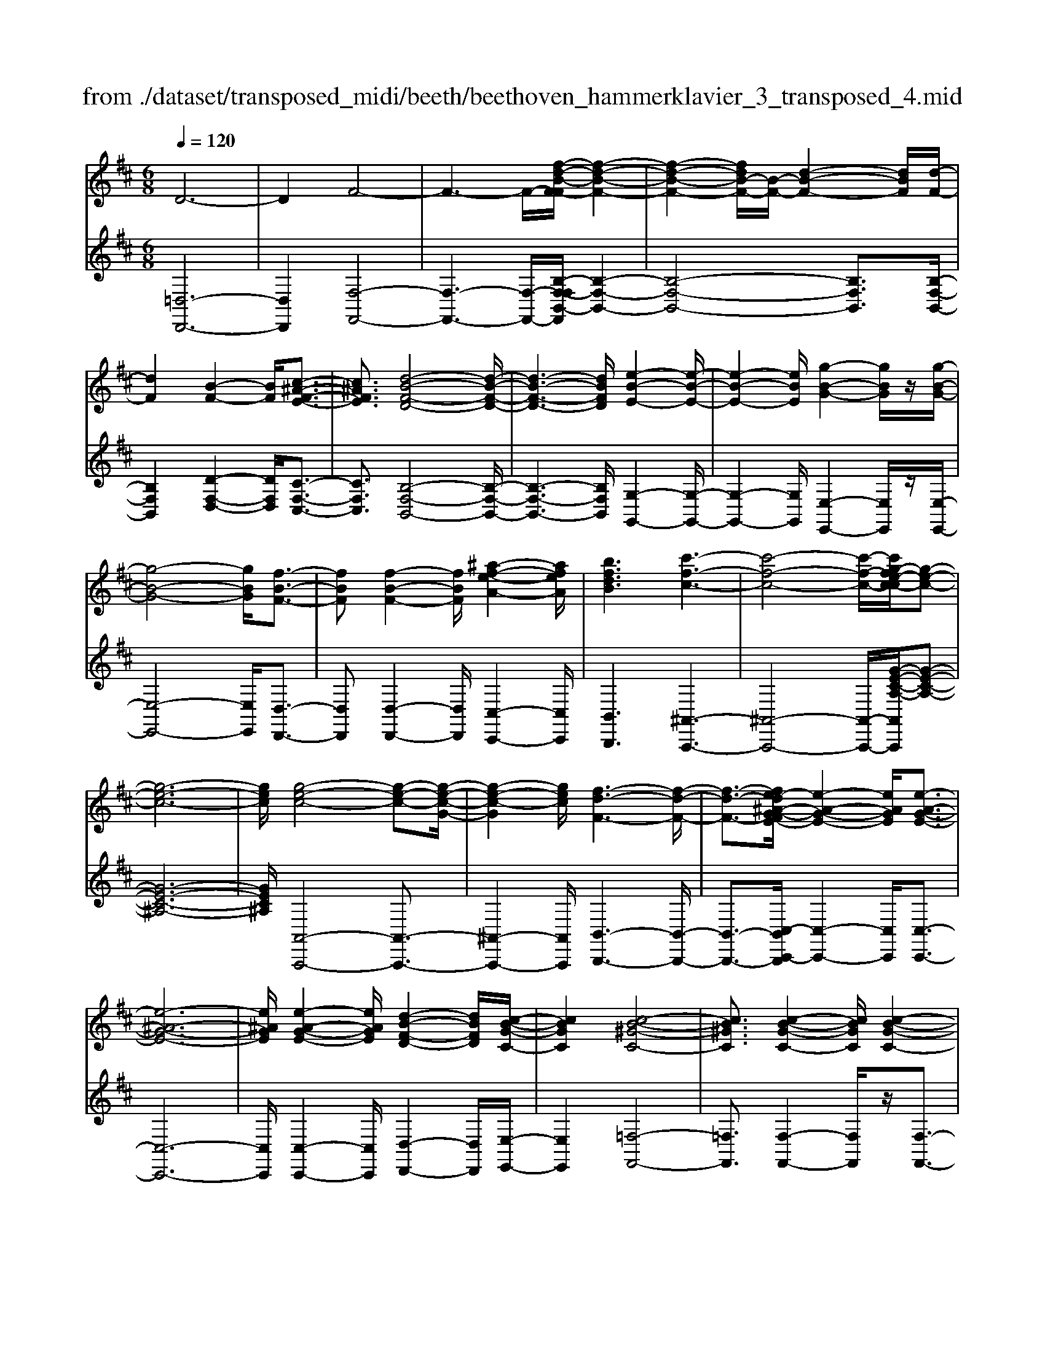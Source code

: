 X: 1
T: from ./dataset/transposed_midi/beeth/beethoven_hammerklavier_3_transposed_4.mid
M: 6/8
L: 1/8
Q:1/4=120
% Last note suggests Phrygian mode tune
K:D % 2 sharps
V:1
%%MIDI program 0
D6-| \
D2F4-| \
F3- F/2-[f-d-B-F-F]/2[f-d-B-F-]2| \
[f-d-B-F-]2[fdB-F-]/2[B-F-]/2 [d-B-F-]2[dBF]/2[d-F-]/2|
[dF]2[B-F-]2[BF]/2[c-^A-F-E-]3/2| \
[c^AFE]3/2[d-B-F-D-]4[d-B-F-D-]/2| \
[d-B-F-D-]3 [dBFD]/2[e-B-E-]2[e-B-E-]/2| \
[e-B-E-]2[eBE]/2[g-B-G-]2[gBG]/2z/2[g-B-G-]/2|
[g-B-G-]4[gBG]/2[f-B-F-]3/2| \
[fBF][f-B-F-]2 [fBF]/2[^a-f-e-A-]2[afeA]/2| \
[bfdB]3 [c'-f-c-]3| \
[c'-f-c-]4[c'-f-c-]/2[c'g-fe-c-c]/2[g-e-c-]|
[g-e-c-]6| \
[gec]/2[g-e-c-]4[g-e-c-][g-e-c-G-]/2| \
[g-e-c-G]2[gec]/2[f-d-F-]3[f-d-F-]/2| \
[f-d-F-]3/2[fe-d^A-G-FE-]/2[e-A-G-E-]2[eAGE]/2[e-A-G-E-]3/2|
[e-^A-G-E-]6| \
[e^AGE]/2[e-A-G-E-]2[eAGE]/2 [d-B-F-D-]2[dBFD]/2[c-B-G-C-]/2| \
[cBGC]2[c-B-^G-C-]4| \
[cB^GC]3/2[c-B-G-C-]2[cBGC]/2[c-B-G-C-]2|
[cB^GC]/2z/2[d-B-G-D-]2 [dBGD]/2[B-G-D-B,-]2[B-G-D-B,-]/2| \
[B^GDB,]/2[B-G-D-B,-]2[B-GD-B,-]/2 [B-=F-D-B,-]2[B-FD-B,-]/2[B-^F-D-B,-]/2| \
[B-F-D-B,-]2[BFDB,]/2[^A-F-C-A,-]2[AFCA,]/2c-| \
c3/2e3[e-^A-G-]3/2|
[e-^AG-][e-c-G-]2 [ecG]/2[d-B-F-]2[dBF]/2| \
z/2[d-B-F-]2[dBF]/2 [c-^A-G-E-]2[cAGE]/2[B-^G-D-]/2| \
[B-^G-D][BG=F]3/2[B-G-F-D-]3[B-G-F-D-]/2| \
[B-^G-=F-D-]3/2[B^A-G^F-=FDC-]/2[A^FC]2z/2A3/2-|
^Ac2- c/2[ec-A-]3/2[g-c-A-]| \
[gc-^A-]/2[g-e-c-A-]2[g-e-cA]/2 [g-e-c-A-]2[gecA]/2[f-d-B-]/2| \
[f-d-B-]2[fdB]/2[f-d-]3/2[fdB-][e-c-B^A-G-]/2[e-c-A-G-]/2| \
[ec^AG]3/2z/2[dB^G=F]3[d-B-]|
[d-B-]3/2[d-B-^G-=F-]2[dBGF]/2[c-^A-^F-]2| \
[c^AF]/2[c-A-F-]4[cAF]3/2| \
[=cAF]2c/2z/2 e'3-| \
e'2-[e'd'-]/2d'2-d'/2[=c'-c-]|
[=c'-c-]4[c'c-]/2[b-c-]3/2| \
[b-=c][ba-c-]/2[a-c-]4[ac-]/2| \
=c/2-[b-c-]2[b-c]/2 [c'-bc-]/2[c'-c-]2[c'-c-]/2| \
[=c'-c-]2[c'c]/2B2-B/2-[B-B]/2B/2-|
B3/2z/2[d-B-]2[dB]/2[f-d-B-]3/2| \
[fdB][f-c-^A-]4[f-c-A-]| \
[fc^A]/2[f-c-A-]2[fcA]/2 [f-c-A-]3| \
[f-c-^A-]2[fcA]/2[d-B-]2[dB]/2z/2[d-B-]/2|
[dB]2[B-F-]2[BF]/2[c^AF-]3/2| \
[d-B-F][e-dc-B]/2[e-c-]2[e-c-G-]2[ecG]/2| \
[dBF]3 [d-^A-G-E-]2[dA-G-E-]/2[c-A-G-E-]/2| \
[c^AGE]2[B-^G-D-]2[BGD]/2z/2[B-F-D-]|
[BF-D]3/2[A-F-=C-]2[AF-C]/2[^A-F-^C-]2| \
[^AF-C]/2F/2[AFC]4c-| \
[e-c]/2eg3/2 [g-e-c-^A-G-]2[g-ecAG]/2[g-c-A-]/2| \
[g-c^A]2g/2[f-d-]2[fd]/2[f-c-A-G-]|
[fc-^A-G-]3/2[e-c-A-G-]2[ec-A-G-]/2[cAG]/2[d-B-^G-]3/2| \
[d-B-^G-][d-dB-BG-G=F-]/2[d-B-GF]2[d-B-G-F-]2[d-B-GF]/2| \
[dB]/2[c-^A-F-]2[cAF]/2 [c-A-F-]2[cAF]/2[=c-=A-]/2| \
[=cA]2z/2G2c/2e'-|
e'4-e'/2d'3/2-| \
d'd'2- d'/2z/2[=c''-c'-]2| \
[=c''c']/2[b'-b-]2[b'b]/2 [b'-b-]2[b'b]/2z/2| \
[a'-a-]2[a'a]/2[b'-b-]2[b'b]/2[b'-b-]|
[b'b]2[=c''c']4| \
[b-B-][b-bB-B]/2[bB]2z/2[d'-d-]2| \
[d'd]/2[f'-f-]2[f'f]/2 [f'-f-]3| \
[f'-f-]2[f'f]/2[f'-f-]2[f'f]/2[f'-f-]|
[f'f]3/2[g'-g-]2[g'g]/2z/2[=c'-c-]3/2| \
[=c'c][e'-e-]2 [e'e]/2[f-F-]2[fF]/2| \
[^a-A-]2[aA]/2[bB]3[f'-f-]/2| \
[f'-f-]3 [f'f]/2[c'-c-][d'-c'd-c]/2[d'-d-]|
[d'd]3/2[d'd]4[^a-A-]/2| \
[^aA]z4z| \
z6| \
z3 z/2f2-f/2|
f2>f2b3/2-[b-f-]/2| \
[bf-]/2f/2-[b-f][bf-]3/2[d'-f]d'/2-[d'f-]| \
[f'-f]3/2[f'f-]f/2 f'-[f'-e'-^a-]2| \
[f'-e'^a]/2f'/2-[f'e'-a-]3/2[=a'-e'-^a-][=a'g'-e'^a]/2g'g'-|
[g'e-]3/2[^a-e]a/2- [ae-][e'-e]3/2[e'-e-]/2| \
[e'e-]/2e/2-[e'-e][e'-^A-]3/2[e'e-A-]/2[e-A]/2e/2-[eA-]| \
^A/2-[f-A][g-fA-]/2[gA-] [g-e-A][geeA-]3/2[f-A-]/2| \
[f-^A]/2f/2-[f-e-A-]2 [feA]/2[eA]3/2e-|
[ed-]/2d2z/2 f2-f/2b/2-| \
b3/2d'f'2b'/2-[c''-b']/2c''/2| \
d''b' (3f'f'g'f'/2 (3g'/2f'/2g'/2f'/2| \
[g'f']/2=f'/2z/2^f'/2a' f'g'g'/2-[g'a-]/2|
a/2^aag'f'/2-[f'-f']/2f'/2^d'| \
 (3e'e'^AB/2z/2  (3cd^de/2=f/2| \
z/2f/2-[g-f]/2g/2^g af/2-[=g-f]/2g/2g/2| \
 (3e'c'^a (3g=fg^f<f|
B3/2-[b-B]b/2- [b-B-]2[bB]/2f/2-| \
fg-[g-e-^A-]2[g-eA]/2g/2-[g-e-A-]| \
[gf-e-^A-]/2[f-eA][feA]3/2 ff'/2-[f'c'-]/2c'/2e'/2| \
 (3d'^abc'/2z/2 b/2>d'/2b/2f/2=a-|
[a^g-e-^A-]/2[ge-A-][=g-eA][g-ge-A-]/2 [geA]2z/2[f-e-A-]/2| \
[fe^A]f-[f-B-]2[f-B]/2f/2b-| \
b3/2b2-b/2-[b-B-]2| \
[bB]/2b2-b/2 z/2b2-b/2-|
[b-e-]2[b-e]/2[e'-b]/2 e'2e'-| \
e'2-[e'e-]2e/2[e'-e-]3/2| \
[e'e][e'-e-]2 [e'e]/2z/2[e'-e-]2| \
[e'e]/2[e'-e-]2[e'e]/2 [e'-e]3/2e'3/2|
[a'-e'-a-]2[a'e'a]/2[a'g'e'a]3[a'-f'-d'-a-]/2| \
[a'f'd'a][a'a-]3/2[c'-a][e'-c'a-]/2[e'a-][d'-a]| \
[d'c'-b-]/2[c'b-][d'b-]3/2 [=f'-b][f'b]3/2[e'-d'-]/2| \
[e'-d'-][e'-d'-=c'-][e'-d'-c'b-]/2[e'-d'b][e'-c']3/2[e'-^a-]|
[e'c'^a]3/2[^d'-=a-][d'=d'-a-]/2 [d'a-][c'-a-][d'-c'a-]/2[d'-a-]/2| \
[d'a-]/2[e'-a]3/2[e'a-] [d'-=c'-a]/2[d'-c'][d'-b]3/2| \
[d'-^a-][d'-b-a]/2[d'-b][d'^g-]g/2-[b-g][d'-b=a-]/2[d'-a-]/2| \
[d'a-]/2[=c'-a][c'b-f-]/2[bf-] [c'-f]c'/2[c'-f-][c'a-f-]/2|
[af][=c'-g-][c'b-g-]/2[bg][a-e-][^a-=ae-]/2[^ae-]| \
[^a-e]3/2[aA-]A/2 [=a-^d-A-][a-d=d-A-]/2[adA][g-c-B-]/2| \
[g-cB-][gd-B][=c'-f-d]/2[c'-f][c'a-]a/2[b-g-]| \
[bg]3/2[e'-^ae]3[e'-c'-g-e-]3/2|
[e'c'ge][d'gd]3[g'-g-]2| \
[g'-g]/2[g'-=c'-g-]2[g'-c'g]/2 [g'f'-c'-a-f-]/2[f'-c'-a-f-]2[f'c'af]/2| \
[=c''-a'-f'-c'-]6| \
[=c''a'f'c']3/2c-[cA-]/2 A^d3/2^c/2-|
cd3/2A3/2e3/2d/2-| \
dz/2=c3/2 B2-B/2z/2| \
z2z/2G,,3-G,,/2-| \
G,,4-G,,/2G,,-[G,,D,,-]/2|
D,,D,,4-D,,-| \
D,,3 D,,3-| \
D,,2D,,2-D,,/2B,,,3/2-| \
B,,,z3[g'-g-]2|
[g'g]6| \
[g'g][d'd]3/2[d'-d-]3[d'-d-]/2| \
[d'-d-]4[d'd]/2[d'-d-]3/2| \
[d'-d-]3 [d'd]/2[d'-d-]2[d'd]/2|
z/2[b-B-]2[bB]/2 z2z/2G,,/2-| \
G,,4-G,,G,,-| \
G,,3/2G,,F,,G,,/2z/2D,,3/2-| \
D,,3- D,,/2D,,2-D,,/2-|
D,,2-D,,/2z/2 D,,3-| \
D,,2-[D,,B,,,-]/2B,,,2z3/2| \
z3/2[g'-g-]4[g'-g-]/2| \
[g'g][g'-g-]2 [g'g]/2[g'g][f'-f-]/2[g'f'g-f]/2g/2|
[d'-d-]4[d'd]z/2[d'-d-]/2| \
[d'-d-]4[d'd]/2[d'-d-]3/2| \
[d'd]3 [=c'c][b-B-]2| \
[bB]/2[b-B][b-a-]/2[b-ag-]/2[b-g]/2 [b-f][b-e-]/2[b-ed-]/2[bd]/2[=c'-c-]/2|
[=c'-c]/2[c'-^d][c'-=d-]/2[c'-dc-]/2[c'-c]/2 [c'-d][c'-e-]/2[c'-f-e]/2[c'-f]/2[c'-g-]/2| \
[=c'-g]/2[c'a-]/2[d'-ad-]/2[d'd]2[d'-d][d'-c'][d'-b-]/2| \
[d'-ba-]/2[d'-a]/2[d'-g][d'=f-]/2f/2 [e'-e-]/2[e'-g-e]/2[e'-g]/2[e'-f][e'-e-]/2| \
[e'-=f-e]/2[e'-f]/2[e'-g][e'-a-]/2[e'-b-a]/2 [e'-b]/2[e'=c'-][^f'-c'-]/2[f'-c'-c']/2[f'-c']/2|
[f'b]ag/2-[gf-]/2 f/2[g'-g][g'-a-]/2[g'-b-a]/2[g'b]/2| \
[a'-a][a'-^d'][a'-=d'-]/2[a'-d'=c'-]/2 [a'-c']/2[a'-b][a'a-]/2[b'-b-a]/2[b'-b]/2| \
[b'-=c'-]/2[b'-d'-c']/2[b'd']/2[c''-c'][c''-b][c''a-]/2[d'-a^g-]/2[d'-g]/2[d'-=g]| \
[d'^g-]/2[e'-g=g-]/2[e'-g]/2[e'-=f-]/2[e'-fe-]/2[e'e]/2 [^a-g][a-^f][a-e-]/2[a-ec-]/2|
[^a-c]/2[a-d][ae-]/2e/2[=a-f-]/2 [a-f^d-]/2[a-d]/2[a-=d]a/2[d'-^g-]/2| \
[d'-^g-]6| \
[d'-^g-]3/2[e'-d'b-ge-]/2[e'-b-e-]4| \
[e'be][b^ge]3d'3/2b/2-|
b/2-[=c''-c'-b]/2[c''c'][e'e]3/2[b'b]3/2[a'-a-]| \
[a'a]/2[g'-g-][g'-^a-g]/2[g'-a] [g'-=c']3/2[g'-b-][g'f'-d'-b=a-f-]/2| \
[f'd'af][=f'd'^gf]3/2[f'-d']/2 [f'-b]/2[f'-g]/2[f'-f]/2f'/2[f-d]/2[f-B]/2| \
[=f-^G]/2f/2-[f-F]/2[f-d]/2[f-G]/2[fe-=GE]/2 e/2-[e=c-]/2[^d-c-cG-D-]/2[d-c-G-D-]3/2|
[^d-=c-G-D-]3 [dcGD]/2z2z/2| \
[d-B][d-G-]/2[d-GD-]/2[dD]/2[d-B]/2 [d-G]/2d/2-[d-D]/2[d-B]/2[d-B]/2[dG]/2| \
z/2[c-^A]/2[c-G-]/2[c=c-=A-G^D-C-]/2[cADC]2z2| \
z6|
z4z3/2[B-^G-]/2| \
[B-^G-]4[BG]/2[e-B-G-]3/2| \
[eB^G][e-B-G-E-]4[eBGE]| \
z/2[e-B-^G-E-]2[eBGE]/2 [e-A-E-]2[eAE]/2[d-A-F-D-]/2|
[d-A-F-D-]4[dAFD][d-B-G-D-]| \
[d-B-G-D-]4[dBGD]/2B3/2-| \
BD4-D-| \
D/2d3B2-B/2-|
B2-B/2-[b'-d'-b-B]/2 [b'd'b]2[a'-=c'-a-]| \
[a'-=c'-a-]4[a'c'a]/2[d'-c'-a-d-]3/2| \
[d'=c'ad][d'-b-d-]4[d'-b-d-]| \
[d'bd]/2b2-b/2 d3-|
d2-d/2[d'd]3[b-B-]/2| \
[b-B-]4[b-B-]/2[d'-bd-B]/2[d'-d-]| \
[d'd][e'-=c'-e-]4[e'c'e]| \
z/2[f'-=c'-a-f-]2[f'c'af]/2 [g'-b-g-]3|
[g'-b-g-]4[g'bg][a'-f'-a-]| \
[a'-f'-a-]6| \
[a'f'a][a'-f'-a-]4[a'f'a]| \
[b'-^g'-b-]2[b'g'b]/2[=c''-a'-c'-]2[c''a'c']/2[d''-a'-d'-]|
[d''a'd']3/2[d''-=c''-a'-d'-]2[d''c''a'd']/2z/2[d''-d'-]3/2| \
[d''d'][d'-d-]2 [d'd]/2[b-B-]2[bB]/2| \
[b-B-]2[bB]/2[g-G-]2[gG]/2[a-A-]| \
[aA]3/2[b-B-]4[b-B-]/2|
[bB]3 [=c'-c-]3| \
[=c'c]2[e'-e-]2[e'e]/2[e'-c'-e-]3/2| \
[e'-=c'-e-]3 [e'c'e]/2[^d'-c'-d-]2[d'c'd]/2| \
z/2[^d'-d-]2[d'd]/2 [a'-a-]2[a'a]/2[^a'-a-]/2|
[^a'-a-]/2[b'-a'b-a]/2[b'b][b'-b-]4| \
[b'-b-]3 [b'b]/2^g3/2b| \
 (3c'2^g'2b'2c''-[c''^a-A-]/2[a-A-]/2| \
[^a-A-]6|
[^aA][c'-c-]2 [c'-c]/2[c'-a-]2[c'a]/2| \
[c'-b-]2[c'b]/2z/2 [f'-c'-]2[f'-c']/2[f'-f-]/2| \
[f'-f]2[f'-f-]2[f'-f]/2[f'd'-f-]/2[d'-f-]| \
[d'-f]d'/2-[d'd-]2d/2[b-f-B-]2|
[bf-B-]/2[b'-b-fB]/2[b'-b]2 [b'-^g'-]2[b'g']/2[b'-g'-b-]/2| \
[b'^g'b]2z/2[b'-g'-b-]2[b'g'b]/2[g'-c'-b-]| \
[^g'c'b]3/2[f'-c'-^a-]2[f'c'a]/2[e'-c'-a-]2| \
[e'-c'^a]3 [e'-c']e'/2-[e'a-]a/2|
G,-[^A,-G,]/2A,^DGz/2A-| \
[^d-^A]/2d[d'-d-]4[d'-d-]/2| \
[^d'd]/2[=c'-c-]2[c'c]/2 [c'-c-]2[c'c]/2[^g-G-]/2| \
[^gG]2[^a-=g-^d-A]3/2[agdc-][=c'-^g-d-^c=c-]/2[c'-g-d-c-]|
[=c'-^g-^d-c-]3 [c'gdc]/2[e'-e-]2[e'e]/2| \
z/2[c'-c-]4[c'c][^a-A-]/2| \
[^aA]2[f'-f-]4| \
[f'f][^d'-d-]2 [d'd]/2z/2[=c'-c-]2|
[=c'c]3 ^g-[gcG]3/2[e-^c-G-]/2| \
[e-c^G]2e2-e/2c3/2-| \
ca4-a| \
z/2f2-f/2 ^d3-|
^d2[b'-b-]2[b'b]/2[^g'-g-]3/2| \
[^g'-g-]3 [g'g]/2[=f'-f-]2[f'f]/2| \
z/2[c''-c'-]4[c''c'][a'-a-]/2| \
[a'a]2[f'-f-]4|
[f'f][d-D-]2 [dD]/2z/2[B-D-]2| \
[B-D]/2B2-B/2 ^G2-G/2e'/2-| \
e'4-e'/2c'3/2-| \
c'z/2^a4-a/2-|
^a/2[f'-f-]2[f'f]/2 [d'-f]3/2[d'-b-]3/2| \
[d'-b][d'd][g'-g-]2[g'g]/2z/2[e'-e-]| \
[e'-e-]4[e'c'-ec-]/2[c'-c-]3/2| \
[c'c]/2z/2[^a-A-]4[a-A-]|
[^ag-e-c-A-A]/2[gecA]2z/2 [e-c-A-G-]3| \
[e-c-^A-G-]2[ecAG]/2[c-A-G-E-]2[cAGE]/2[A-G-E-C-]| \
[^A-G-E-C-]4[AGEC][G-E-C-A,-]| \
[GEC^A,]3 E/2 (3CA,G,E,/2|
 (3C,E,G, (3^A,CE[GE]/2A/2c/2z/2| \
e/2[ge]/2^a/2z/2c'/2e'[g'd'-]/2[=f'd'-]/2[g'd'-]/2d'/2-[^f'd'-]/2| \
[g'd'-d']/2[d'-f]/2d'/2-[g'd'-]/2[f'd']/2[d'-f]/2 d'/2-[f'd'-]/2[g'd'-]/2[f'd']/2z/2e'/2| \
d/2e'/2z/2d'/2-[d'd]/2z/2  (3d'e'd'c'/2B/2|
c'/2z/2 (3bcc'  (3d'c'dd'/2e'/2| \
 (3d'e'^d (3e'd'e (3e'f'e'| \
 (3f'e'e (3e'ee'f'/2z/2e'/2-[a'e']/2| \
z/2 (3g'gg' (3gg'a'g'/2a'/2g'/2|
z/2 (3gg'f (3f'g'f'g'/2f'/2f/2| \
z/2f'/2[e'^a]/2a'/2z/2 (3b'a'c''b'/2[d'b]/2z/2| \
b'/2-[d''b']/2c''/2z/2c'/2c''/2 zc''/2c'/2c''/2z/2| \
z/2c''/2c'<c''  (3c'a'g'f'/2z/2|
g'/2c'/2g'/2z (3g'c'g'g/2f'/2z/2| \
 (3a'g'f' (3g'gg' (3gg'a'| \
 (3g'g'f' (3ff'=f' (3^f'ff'| \
 (3^d'e'e (3e'ee' (3f'e'd'|
 (3e'ee' (3ee'f'e'/2zf'/2| \
e<e'e'/2z/2 d/2d'/2zd'/2c/2| \
 (3c'cc' (3=c'^c'd' (3c'cc'| \
 (3cc'd' (3c'd'c' (3cc'd|
 (3d'e'd' (3c'bB (3b^ab| \
 (3Bbc' (3bBb (3^abB| \
b/2zb/2^A/2a/2 zd'/2c/2c'/2z/2| \
z/2f'/2 (3ee'f'  (3ef'e'^d'/2z/2|
 (3e'ee' (3e'd'dd'/2e'/2d/2e'/2| \
z/2 (3d'd'c (3d'c'c'B/2c'/2b/2| \
z/2^a/2 (3bBb  (3c'bBb/2A/2| \
 (3^aba (3bAb (3acc'|
 (3d'c'e' (3egg' (3f'g'g| \
 (3g'a'g' (3gg'g'f/2g'/2f'/2z/2| \
z/2g'/2f<f' f'/2e<e'e'/2| \
z/2 (3dd'e'd/2  (3e'd'c'd'/2d/2|
 (3d'd'cd'<c'c'/2c/2z/2c'/2| \
z/2c''/2z/2c'/2c''/2z=c''/2c'/2c''/2z| \
=c''/2c'/2c''/2zc''/2 e'<e''e''/2d'/2| \
z/2d''/2z/2d''/2=c'<c''c''/2z/2c'/2c''/2|
z/2=c''/2z/2c'/2[b'b]/2zb'/2a/2a'/2z| \
a'/2a/2a'/2za'/2 a/2z/2[b'b]/2z/2b'/2z/2| \
=c'/2c''>c''c'/2 c''/2zc''/2c'/2[b'b]/2| \
 (3b'bb (3b'd''d' (3d'd''f''|
f'/2f'/2f''/2zf''/2 f'/2f''/2zf'/2f/2| \
f'/2zf''/2f'/2f''/2 zf'/2f/2z/2f'/2| \
z/2 (3f''f'f'' (3d''d'd'd''/2d''/2z/2| \
d'/2 (3d'd''b' (3bbB[c'^ae]/2c/2[d'bf]/2|
z/2d/2[e'-c'-e-]2 [e'c'e]/2[e-c-G-]2[ecG]/2| \
[d-B-F-]2[dBF]/2z/2 [d-^A-G-E-]2[dAGE]/2[c-A-G-E-]/2| \
[c^AGE]2[B-^G-D-]2[BGD]/2[B-G-D-]3/2| \
[B-^G-D-]2[B-GD-]/2[B-=F-D-][B-^F-=FD-]/2[B-^FD-][B=F-D]|
[^A-F-=FC-]/2[A-^F-C-]3[A-F-C-]/2[cA-F-C-]3/2[e-A-F-C-]/2| \
[e-^A-F-C-]/2[g-eA-F-C-]/2[g-AFC]/2g/2[g-e-c-A-G-]2[gecAG]/2[g-e-c-G-]3/2| \
[gecG][f-d-F-]2 [fdF]/2[f-c-^A-G-]2[fcAG]/2| \
[e-c-^A-G-]2[ecAG]/2[d-B-^G-]2[dBG]/2z/2[d-B-]/2|
[d-B-]2[d-B-=F-] [d-B-^F-=F]/2[dB^F][c-^A-=F]3/2| \
[c^AF-][c-A-F-FC-]/2[cAFC]2z/2[=c-=A-^D-C-]2| \
[=c-A^DC]/2[cG-E-C-]2[cGEC]/2 e'3-| \
[e'-e-]2[e'e]/2[d'-d-]2[d'd]/2z/2[d'-d-]/2|
[d'd]2[=c'-c-]2[c'c]/2[c'ec-]3/2| \
[bg=c]3/2[b-g-c-]2[bgc]/2[a-=f-c-]2| \
[a=f=c]/2z/2[a-f-c-][b-a^g-f-fd-c]/2[bgfd][bgfd]3/2[c'-=g-e-]| \
[=c'ge]/2[c'-g-e-]2[c'-g-e-]/2 [c'gec-]/2c[BB,]3/2|
[BB,]3 [dBFD]3| \
[fdBF]3 [f-c-^A-F-]3| \
[f-c-^A-F-]2[fcAF]/2[fdBF]3[f-d-F-]/2| \
[f-d-F-]2[fdF]/2[g=cG]3[c-C-]/2|
[=c-C-]2[cC]/2[eE]3F/2-| \
F2-F/2z/2 [^A-A,-]3| \
[B-^AB,-A,]/2[B-B,-]2[BB,]/2 z/2[f-F-]2[f-F-]/2| \
[fF]2[cC]2[d-D-]2|
[dD]3/2[d'-d-]4[d'-d-]/2| \
[d'd]/2[^aA]2z3z/2| \
z6| \
z3 z/2b2-b/2-|
b-[b-b]/2b2z/2b-[d'-b-]| \
[d'-b]/2[d'b-][g'-b]3/2 [g'b-]b/2-[a'-b][a'-b-]/2| \
[a'b-][b'-b][b'b]3/2 (3b'/2=c''/2b'/2 (3c''/2b'/2c''/2[c''b']/2| \
d''-[d''d'-]3/2[=c''-d'-]2[c''d'-]/2[c''-d']|
[=c''-d'-]2[c''d']/2a'z/2f'g'-| \
g'/2^g'a'2=c'bc'/2-| \
[d'-=c']/2d'/2^d'/2-[f'-d']/2f'/2e'/2- [e'=d'-]/2d'/2c'b/2-[c'-b]/2| \
=c'/2^c'd'/2-[d'a-]/2a/2 =c'3/2b3/2-|
bd'2- d'/2g'2-[g'-g']/2| \
g'2a'2>b'2| \
 (3b'/2=c''/2b'/2 (3c''/2b'/2c''/2[c''b']/2[c''b']/2  (3b'/2c''/2b'/2^a'/2b'/2d''-| \
d''/2=c''-[c''-c'']/2c''3^g'|
a'=c''/2-[c''b'-]/2b'/2a'a'2-a'/2-| \
a'=f'^f'/2-[a'-f']/2 a'/2g'f'e'/2| \
 (3^d'g'f' (3=f'^f'a=c'/2^a/2b/2f/2| \
z/2a/2g2- g/2-[e'-g]/2e'2-|
e'3/2b3/2 =c'-[c'-a-^d-]2| \
[=c'-a^d]/2[c'a-d-]3/2[b-ad] [bad]3/2[bg-e-]/2[b'g-e-]/2[g-e-]/2| \
[f'g-e-]/2[g'ge]/2 (3a'g'^d'  (3e'f'e'[g'e']/2b/2| \
d'3/2[=c'-a-^d-]2[c'ad]/2[c'-a-d-]2|
[=c'a^d]/2[bad]3/2[b-g-e-] [b-geB-]/2[bB]2[b-g-e-B-]/2| \
[b-geB-][ba-^d-B][b-a-ad-dB-]/2[badB][b-geB]3/2[b-e-]| \
[be-][e'-b-g-e-e]/2[e'-bge-][e'b^ge][e'bge]3/2[=f'-b-g-f-]| \
[=f'b^gf]/2[f'-b-g-f-]2[f'bgf]/2 [f'-bgf-]3/2[f'd'-g-f][f'-d'-d'g-gf-]/2|
[=f'd'^gf][^f'c'f]3/2[f'-c'-f-]2[f'c'f]/2[f'-c'-f-]| \
[f'-c'f]/2[f'b-f-][f'-b-bf-f]/2[f'-bf-] [f'^a-f]a/2[=f'-f-][^g'-f'g-f]/2| \
[^g'g][f'f]3/2[=f'-f-][^f'-=f'^f-=f]/2[^f'f][a'-a-]| \
[a'a]3/2[^g'-g-]4[g'-g-]/2|
[^g'-g-]2[g'g]/2[=f'f]3/2[g'-g-][g'^f'-gf-]/2[f'-f-]/2| \
[f'f]/2[=f'-f-][^f'-=f'^f-=f]/2[^f'f] [^g'-g-]2[g'g]/2z/2| \
[f'-f-]6| \
[f'-f-]/2[f'^d'-fd-]/2[d'd][f'-f-] [f'e'-fe-]/2[e'e][d'd]3/2|
[e'-e-][e'-e'e-e]/2[e'e][c'c]3/2[e'-e-][e'^d'-ed-]/2[d'-d-]/2| \
[^d'd]/2[c'c]3/2[=d'd]3/2[d'-d-]2[d'-d-]/2| \
[d'c'-f-dc-]/2[c'-f-c-]2[c'fc]/2 [b-f-]2[b-f-]/2[e'-bf-]/2| \
[e'-f][e'f-]f/2[^d'-c']3/2[d'b-][^g'-b^a-]/2[g'-a-]/2|
[^g'-^a]/2[g'-b]3/2[g'-b-g-]2[g'bg]/2[f'-b-f-]3/2| \
[f'bf]3/2[b'-b-]4[b'-b-]/2| \
[b'b][^a'a]3[e''-c''-a'-e'-]2| \
[e''-c''-^a'-e'-]4[e''c''a'e']3/2e/2-|
ec3/2g3/2=f3/2^f/2-| \
fc3/2z/2 ^g3/2f3/2-| \
f/2e2^d2-d/2z| \
z3/2B,,4-B,,/2-|
B,,3- B,,/2B,,3/2F,,-| \
F,,/2F,,4-F,,3/2-| \
F,,2-[F,,-F,,]/2F,,3-F,,/2-| \
F,,z/2F,,2-F,,/2^D,,2-|
^D,,/2z3[b'-b-]2[b'-b-]/2| \
[b'-b-]4[b'-b-][b'-b'b-b]/2[b'b]/2| \
z/2[f'f]3/2[f'-f-]4| \
[f'-f-]3 [f'f]/2[f'-f-]2[f'-f-]/2|
[f'-f-]2[f'f]/2z/2 [f'-f-]2[f'f]/2[^d'-d-]/2| \
[^d'd]2z3B,,-| \
B,,4-[B,,-B,,]/2B,,3/2-| \
B,,/2z/2B,,^A,,/2-[B,,A,,]/2 z/2F,,2-F,,/2-|
F,,2-F,,/2z/2 F,,3-| \
F,,2F,,4-| \
F,,z/2^D,,2-D,,/2z2| \
z[b'-b-]4[b'-b-]|
[b'-b-]2[b'-b-]/2[b'-b'b-b]/2 [b'b]/2[^a'a][b'b-]/2b/2[f'-f-]/2| \
[f'-f-]4[f'f]/2[f'-f-]3/2| \
[f'-f-]3 [f'f]/2z/2[f'-f-]2| \
[f'-f-]2[f'e'-fe-]/2[e'e]/2 [^d'-d-]2[d'd]/2[d'-d-]/2|
[^d'-d]/2[d'-c'][d'-b-]/2[d'-b^a-]/2[d'-a]/2 [d'-^g][d'f-]/2f/2[e'-e-]/2[e'-f-e]/2| \
[e'-f]/2[e'-^d][e'-e-]/2[e'-f-e]/2[e'-f]/2 [e'-^g][e'-^a-]/2[e'-b-a]/2[e'-b]/2[e'-c'-]/2| \
[e'c']/2[f'-f-]2[f'f]/2 [f'-^d'][f'-c'-]/2[f'-c'b-]/2[f'-b]/2[f'-a-]/2| \
[f'-a]/2[f'-^g-]/2[f'-gf-]/2[f'f-]/2[g'-f] [g'-g][g'-a-]/2[g'-ag-]/2[g'-g]/2[g'-^a-]/2|
[^g'-^a]/2[g'-b-]/2[g'-c'-b]/2[g'-c']/2[g'-^d'] [g'e'-]/2[a'-e'-][a'-e'-e']/2[a'-e']/2[a'd'-]/2| \
[^d'c'-]/2c'/2b^a [b'-b-]/2[b'-c'-b]/2[b'-c']/2[b'd'][c''-c'-]/2| \
[c''-c']/2[c''-e'-]/2[c''-e'^d'-]/2[c''-d']/2[c''-c'] [c''-d'-]/2[c''-e'-d']/2[c''e']/2[d''-d'-]/2[d''-e'-d']/2[d''-e']/2| \
[^d''f'-][e''-f'][e''-d'-]/2[e''-e'-d']/2 [e''e']/2[f'-=c'][f'-b-]/2[f'-ba-]/2[f'a]/2|
[^g'-g][g'-a-]/2[g'-b-a]/2[g'b-]/2[d'-b][d'-^a-]/2[d'-ag-]/2[d'-g]/2[d'-=f]| \
[d'-f][d'^g-]/2[c'-^a-g]/2[c'-a]/2[c'-=g][c'f-]/2f/2[f'-=c'-=a-]3/2| \
[f'-=c'-a]4[f'-c'-^g-]2| \
[f'=c'^g][g'-^d'-g-]4[g'-d'-g-]|
[^g'^d'g]/2[d'gf]3[f'f]3/2[d'-d-]| \
[^d'd]/2[e'e]3/2[^g'g]3/2[d''-d'-][d''c''-d'c'-]/2[c''-c'-]| \
[c''c']3/2[b'-b-]2[b'b]/2z/2[b-^d-B-][b^a-dc-BA-]/2| \
[^acA][=a-f-=c-A-]3/2[a-af-fc-cA-A]/2 [a-f-c-A-]3|
[af=cA]3/2z/2[a-f]/2[a-c]/2 [a^g-e]/2[gB][=g-^d-B-G-]3/2| \
[g^dBG]4z2| \
z/2[f-^d-B-F-]4[f-dBF][f-d]/2| \
[f-B]/2f/2[=f-d]/2[fB][e-c-^A-G-]2[ecAG]/2z|
z6| \
z6| \
[^d-=c-]4[dc][^g-d-c-]| \
[^g^d=c]3/2z/2[g-d-c-G-]4|
[^g-^d-=c-G-][g-gdc-cG-G]/2[gcG]2[g-B-G-]2[gBG]/2| \
[f-^A-F-]4[fAF]3/2[f-^d-B-F-]/2| \
[f-^d-B-F-]4[fdBF]d-| \
^d3/2F4-F/2-|
Ff3^d2-| \
^d3- [d'-f-d-d]/2[d'fd]2z/2| \
[c'-e-c-]4[c'-e-c-][c'f-e-ec-cF-]/2[f-e-c-F-]/2| \
[fecF]3/2[f-^d-F-]4[f-d-F-]/2|
[f^dF]d'2- d'/2f2-f/2-| \
f3 [f'f]3| \
[^d'-d-]4[d'-d-][f'-d'f-d]/2[f'-f-]/2| \
[f'-f-]4[f'f]/2[^g'-f'g-]3/2|
[^g'e'-g]e'/2[^a'-^d'-a-][a'-e'-d'a-]/2 [a'-e'a-][b'-a'd'-b-a]/2[b'-d'-b-]3/2| \
[b'-^d'-b-]6| \
[b'^d'b][c''-^a'-c'-]4[c''-a'-c'-]| \
[c''-^a'-c'-][c''-a'-f'-c'-]3[c''a'f'c']/2[^d''-b'-f'-d'-]3/2|
[^d''-b'-f'-d'-]4[d''b'f'd'][d'-f-d-]| \
[^d'fd]2[f'-d'-f-]4| \
[f'^d'f]/2[g'e'g]3/2[a'f'a]3/2[b'g'b]2[b'-b-]/2| \
[b'-b-]4[b'b]3/2[g'-g-]/2|
[g'-g-]2[g'g]/2[g'g]3[e'-e-]/2| \
[e'-e-]2[f'-e'f-e]/2[f'f]3[g'-g-]/2| \
[g'-g-]4[g'g]3/2z/2| \
z6|
z6| \
z/2[e'-e-]4[e'-e-]3/2| \
[e'-e-]3 [e'e]/2[g'-g-]2[g'-g-]/2| \
[g'-g-]6|
[g'g]/2[=c''-c'-]4[c''-c'-]3/2| \
[=c''-c'-]6| \
[=c''c'g-e-]/2[g-e-]2[ge]/2 [=fB]3/2[e-c-]3/2| \
[e=c]/2[e-c-]2[ec]/2 z2z/2C,/2-|
=C,4-C,/2z/2C,-| \
=C,3/2C,B,,C,G,,3/2-| \
G,,3- G,,/2G,,2-G,,/2-| \
G,,2-G,,/2z/2 G,,3-|
G,,2-[G,,E,,-]/2E,,2z3/2| \
z3/2[=c''-c'-]4[c''-c'-]/2| \
[=c''c']/2z/2[c''-c'-]2 [c''c']/2[c''c'][b'-b-]/2[c''b'c'-b]/2c'/2| \
[g'-g-]4[g'g]z/2[g'-g-]/2|
[g'-g-]4[g'g]/2[g'-g-]3/2| \
[g'g]4[g'-g-]2| \
[g'g]3 [g'-g-]3| \
[g'g]2z/2[g'-g-]3[g'g]/2|
[f'f][g'g][g'-b-g-]4| \
[g'bg][g'-b-g-]4[g'bg]| \
z/2[b'-b-]3[b'b]/2[^a'a][b'b]| \
[b'-b-]4[b'b][b'-b-]|
[b'b]3 z[b'-b-]2| \
[b'b]2z3/2[b'b]3/2b'-| \
b'3/2b'2-b'/2z/2b'3/2-| \
b'b'2- b'/2z/2b'2-|
b'/2-[b'-b']/2b'2 f3-| \
f2z/2d2-d/2d-| \
d3/2z/2B2-B/2[c-^A-F-]3/2| \
[c-^A-F-][d-cB-AF-FD-]/2[d-B-F-D-]4[dBFD]/2|
z/2[^d-B-F-D-]2[dBFD]/2 [e-B-G-E-]3| \
[e-B-G-E-]2[eBGE]/2[geBG]3[g-e-^A-G-]/2| \
[g-e-^A-G-]4[geAG][f-d-B-F-]| \
[fdBF]3/2[f-d-B-F-]2[fdBF]/2[e-c-G-E-]2|
[ecGE]/2z/2[d-B-^G-D-]2 [d-B-G-D-]/2[d-dB-BG-GD-D]/2[d-B-G-D-]2| \
[dB^GF-D]3 [c-^A-FC-]2[cAC]/2[c-A-F-C-]/2| \
[c^AFC]2[=c-=A-^D-C-]2[c-ADC]/2c/2-[c-G-E-C-]| \
[=c-GEC][c-c]/2[e'-c]/2e'2-e'/2-[e'-e-]3/2|
[e'e][d'd]3[d'-d-]2| \
[d'd]/2[=c'-c-]2[c'c]/2 [b-B-]2[bB]/2z/2| \
[b-B-]2[bB]/2[a-A-]2[aA]/2[b-B-]| \
[bB]3/2z/2[b-B-]2[bB]/2[=c'-c-]3/2|
[=c'-c-]2[c'c]/2z/2 [BB,]3/2[B-B,-]3/2| \
[BB,]3/2[d-D-]2[d-D-]/2[f-d-dB-F-D]/2[f-d-B-F-]3/2| \
[fdBF][f-c-^A-F-]4[f-c-A-F-]| \
[fc^AF]/2z/2[fdBF]3[f-d-F-]2|
[fdF][g=cG]3[c-C-]2| \
[=cC][e-E-]3[eE]/2[F-F,-]3/2| \
[FF,]2[^A-A,-]3/2[B-AB,-A,]/2[BB,]3/2[B-=A-^D-B,-]/2| \
[B-A^DB,]4[BB]3/2z/2|
b3/2-[bB-]3/2 [b-B]3/2[b-B-]3/2| \
[b-B]3/2[bB-]3/2 [f-B]3/2[fB-]3/2| \
[a-B]3/2[aB-]3/2 [g-B]3/2[gc-^A-G-]3/2| \
[e-c^AG]3/2[e-cAG]3[ec-A-G-]3/2|
[g-c^AG]3/2[gc-A-G-]3/2 [e-cAG]3/2e/2-[e-c-A-G-]| \
[ec^AG]/2[^dB-F-][bB-F-][fBF]d'bf'/2-| \
f'/2b=c''b'z/2^a'b'| \
a'2f' ^d'[=c'f-][bf-]|
[a-f]af ge'c'| \
g'2f' e'[e'-c'-^a-g-e-]2| \
[e'c'^age]4z/2[e'-c'-a-g-e-]3/2| \
[e'-c'-^a-g-e-]3/2[e'^d'-c'b-agf-ed-]/2[d'-b-f-d-]4|
[^d'-b-f-d-]6| \
[^d'-b-f-d-]4[d'bfd]3/2[d'-b-f-d-]/2| \
[^d'-b-f-d-]6| \
[^d'bfd]3 [b'-d'-b-]3|
[b'-^d'-b-]6| \
[b'^d'b]/2[b'-d'-b-]4[b'-d'-b-]3/2| \
[b'^d'b][d''-f'-d'-]4[d''-f'-d'-]| \
[^d''-f'-d'-]6|
[^d''-f'-d'-]2[d''f'd']/2z/2 f3-| \
[f-f]/2f4-f3/2| \
z/2d3d2-d/2-| \
d/2B3[c-^A-F-]2[c-A-F-]/2|
[c^AF]/2[d-B-F-]4[d-B-F-]3/2| \
[dBF]/2z/2[^dBFD]3[e-B-G-E-]2| \
[eBGE]4[f-^d-B-F-]2| \
[f^dBF][g-e-B-G-]3[geBG]/2z/2[g-e-c-G-]|
[g-e-c-G-]4[gecG]3/2[g-e-c-G-]/2| \
[gecG]6| \
[gecG]3/2[f^dF]3/2 [f-d-F-]3| \
[f-^d-F-]6|
[f-^d-F-]6| \
[f-^d-F-]4[fdF][f'-b-d-]| \
[f'-b-^d-]6| \
[f'-b-^d-]6|
[f'-b-^d-]6| \
[f'b^d][f'-b-d-]4[f'-b-d-]| \
[f'-b-^d-]4[f'bd][f-B-D-]| \
[f-B-^D-]6|
[fB^D]3 z2z/2D/2-| \
^D/2-[B-D-]3/2[f-B-D-]4|[f-B-^D-]4[fBD]/2
V:2
%%clef treble
%%MIDI program 0
[=D,-D,,-]6| \
[D,D,,]2[F,-F,,-]4| \
[F,-F,,-]3 [F,-F,,-]/2[B,-F,-F,B,,-F,,]/2[B,-F,-B,,-]2| \
[B,-F,-B,,-]4[B,F,B,,]3/2[B,-F,-B,,-]/2|
[B,F,B,,]2[D-F,-D,-]2[DF,D,]/2[C-F,-C,-]3/2| \
[CF,C,]3/2[B,-F,-B,,-]4[B,-F,-B,,-]/2| \
[B,-F,-B,,-]3 [B,F,B,,]/2[G,-G,,-]2[G,-G,,-]/2| \
[G,-G,,-]2[G,G,,]/2[E,-E,,-]2[E,E,,]/2z/2[E,-E,,-]/2|
[E,-E,,-]4[E,E,,]/2[D,-D,,-]3/2| \
[D,D,,][D,-D,,-]2 [D,D,,]/2[C,-C,,-]2[C,C,,]/2| \
[B,,B,,,]3 [^A,,-A,,,-]3| \
[^A,,-A,,,-]4[A,,-A,,,-]/2[G-E-C-A,-A,,A,,,]/2[G-E-C-A,-]|
[G-E-C-^A,-]6| \
[GEC^A,]/2[A,,-A,,,-]4[A,,-A,,,-]3/2| \
[^A,,-A,,,-]2[A,,A,,,]/2[B,,-B,,,-]3[B,,-B,,,-]/2| \
[B,,-B,,,-]3/2[C,-B,,C,,-B,,,]/2[C,-C,,-]2[C,C,,]/2[C,-C,,-]3/2|
[C,-C,,-]6| \
[C,C,,]/2[C,-C,,-]2[C,C,,]/2 [D,-D,,-]2[D,D,,]/2[E,-E,,-]/2| \
[E,E,,]2[=F,-F,,-]4| \
[=F,F,,]3/2[F,-F,,-]2[F,F,,]/2z/2[F,-F,,-]3/2|
[=F,F,,][F,-F,,-]2 [F,F,,]/2[F,-F,,-]2[F,-F,,-]/2| \
[=F,F,,]/2[^F,-F,,-]4[F,-F,,-]3/2| \
[F,-F,,-]2[F,F,,]/2[F,-F,,-]2[F,F,,]/2[C-^A,-F,-]| \
[C^A,F,]3/2[ECF,]3[E-F,-]3/2|
[E-F,-]3 [EF,]/2[D-F,-]2[DF,]/2| \
z/2[D-F,-]2[DF,]/2 [C-F,-]2[CF,]/2[B,-F,-]/2| \
[B,-F,-]2[B,F,]/2[B,-F,-]3[B,-F,-]/2| \
[B,-F,-]3/2[B,^A,-F,-F,]/2[A,F,]2z/2[A,-F,-]3/2|
[^A,F,-][C-F,-]2 [CF,]/2[EC-F,-]3/2[G-C-F,-]| \
[GCF,]/2[G-E-F,-]4[GEF,][F-D-F,-]/2| \
[F-D-F,-]2[FDF,]/2[F-D-F,-]2[FDF,]/2[E-C-F,-]| \
[ECF,]3/2z/2[DB,F,]3[D-B,-F,-]|
[DB,F,]4[C-^A,-F,-]2| \
[C^A,F,]/2[C-A,-F,-]4[CA,F,]3/2| \
[^D=CA,F,]2z [E-C-G,-]3| \
[E-=C-G,-]4[ECG,][G-C-]|
[G-=C-]4[GC-]/2[G-C-]3/2| \
[G-=C][A-G=F-]/2[A-F-]4[A-F-]/2| \
[A=F]3 [G-E-]3| \
[G-E-]2[GE]/2G2-G/2-[G-G]/2G/2-|
G3/2z/2F2-F/2[F-D-B,-F,-]3/2| \
[FDB,F,][F-C-^A,-F,-]4[F-C-A,-F,-]| \
[FC^A,F,]/2[F-C-A,-F,-]2[FCA,F,]/2 [F-C-A,-F,-]3| \
[F-C-^A,-F,-]2[FCA,F,]/2[F-D-B,-]2[FDB,]/2z/2[F-D-B,-]/2|
[FDB,]2D2-D/2[EC]3/2| \
[D-B,-][DB,F,,-]/2F,,2-[^A,,-F,,-]2[A,,F,,-]/2| \
[B,,F,,-]3 [C,-F,,-]3| \
[C,F,,-][D,-F,,-][E,-D,F,,-]/2[E,F,,-][=F,-^F,,]=F,/2[^F,-F,,-]|
[F,-F,,-]6| \
[F,-F,,-]2[F,-F,F,,]/2F,^A,3/2C-| \
[E-C]/2EG3/2 [F,-F,,-]2[F,F,,]/2[^A,-A,,-]/2| \
[^A,A,,]2[B,-F,-B,,-]2[B,F,B,,]/2z/2[C-F,-C,-]|
[CF,C,]3 [D-D,-][E-DE,-D,]/2[EE,][=F-F,-]/2| \
[=FF,]^F,2- F,/2-[D-B,-F,-]2[DB,F,-]/2| \
F,/2[C-^A,-F,-]2[CA,F,]/2 [C-A,-F,-]2[CA,F,]/2[^D-=C-=A,-F,-]/2| \
[^D=CA,F,]2z/2[E-C-G,-]2[E-C-G,-]/2[E-ECG,-G,C,-]/2[E-G,-C,-]/2|
[E-G,-=C,-]6| \
[EG,=C,][G-C-E,-]4[G-C-E,-]| \
[G=CE,]3 [A-C-=F,-]3| \
[A-=C-=F,-]4[ACF,][G-C-E,-]|
[G-=C-E,-]3/2[GC-CE,-]/2[CE,-]2E,/2[B,-G,-]3/2| \
[B,G,][B,-G,-]2 [B,G,]/2[D-B,-F,-]2[DB,F,]/2| \
[F-D-B,-F,-]2[FDB,F,]/2z/2 [F-C-^A,-F,-]3| \
[F-C-^A,-F,-]2[F-FD-CB,-A,F,]/2[FDB,]2z/2[F-D-B,-]|
[FDB,]3/2[G-E,-]2[GE,-]/2[=C-E,-]2| \
[=CE,]/2E2-E/2 z/2[F,-F,,-]2[F,-F,,]/2| \
[^A,-F,-]2[A,F,]/2[B,F,B,,]3[C-F,-A,,-]/2| \
[C-F,-^A,,-]4[CF,A,,]/2[B,-F,-B,,-]3/2|
[B,F,B,,]3/2[DF,-]4[^A,-F,-]/2| \
[^A,-F,]/2A,/2z2 z/2B,,3/2z| \
[FDB,F,]3/2z[FDB,F,]3/2zB,,-| \
B,,/2z3/2[FDB,F,]3/2z[FDB,F,]3/2|
zB,,3/2z3/2[FDB,F,]3/2z/2| \
z/2[FDB,F,]3/2z B,,3/2z3/2| \
[FDB,F,]3/2z[FEC^A,F,]3/2zC,-| \
C,/2z3/2[GEC^A,]3/2z[GECA,]3/2|
zC,3/2z3/2[GEC^A,]3/2z/2| \
z/2[GEC^A,]3/2z3/2C,3/2z| \
[GEC^A,]3/2z[GECA,]3/2zC,-| \
C,/2z3/2[FEC^A,]3/2z[FDB,F,]3/2|
zB,,3/2z3/2[FDB,F,]3/2z/2| \
z/2[FDB,F,]3/2z B,,3/2z3/2| \
[FDB,F,]3/2z[FEC^A,F,]3/2zC,| \
z2[GEC^A,]3/2z[GECA,]3/2|
zC,3/2z3/2[GEC^A,]3/2z/2| \
z/2[GEC^A,]3/2z3/2C,3/2z| \
[GEC^A,]3/2z[GECA,]3/2zC,-| \
C,/2z3/2[FEC^A,]3/2z[FDB,]3/2|
zD,3/2z3/2[FDB,]3/2z/2| \
z/2[GEC^A,]3/2z C,3/2z3/2| \
[FEC^A,]3/2z[FDB,]3/2zD,-| \
D,/2z3/2[FDB,F,]3/2z[FEC^A,F,]3/2|
zC,3/2z3/2[FEC]3/2z/2| \
z/2[FD]3/2z D,3/2z3/2| \
[F^D]3/2z[FD]3/2zD,-| \
^D,/2z[^GE]3/2 z3/2[GE]3/2|
zE,3/2z[AF]3/2z| \
[AF]3/2z3/2 F,3/2z[B-^G-]/2| \
[B^G]z[BG]3/2G,3/2[=c-A-]| \
[=cAA,-]/2A,[dB]3/2 B,-[e-c-B,]/2[ec]C/2-|
=C[e^c]3/2C-[f-d-C]/2[fd]D-| \
D/2[f-d-]2[fd]/2 z/2[F-D-]2[FD-]/2| \
[^G-D-]2[G-D-]/2[G-D-D]/2 [GD-][G-D-][B-GD-]/2[B-D-]/2| \
[BD-]/2[A-D-][A^G-D-]/2[GD-] [AD]3/2[=G-D-]3/2|
[GD-][F-D-]4[F-D-]| \
[F-D]/2[FD-][FD-]3/2 [A-D-][AG-D-]/2[GD-][F-D-]/2| \
[F-D-]/2[G-FD-]/2[GD-][^G-=F-D-D]/2[GFD-]2[A-^F-D-]3/2| \
[AFD][^G^D-]3/2[A-D]A/2[A-D-][AF-D-]/2[F-D-]/2|
[F^D]/2[A-E-][AG-E-]/2[GE] [FC-]3/2[GC]3/2| \
[G-C-]2[GC]/2[F-=C-]2[FC]/2[G-D-B,-]| \
[GDB,]3/2z/2[A,-D,-] [A,F,-D,-]/2[F,D,][A,E,-]3/2| \
[G,-E,][G,F,-C,-]/2[F,C,-][G,C,]3/2[G,-^A,,-][G,C,-A,,-]/2[C,-A,,-]/2|
[C,^A,,]/2[E,B,,-]3/2[D,B,,-]3/2[C,-B,,][D,-C,A,,-]/2[D,A,,]| \
[D,A,,]3/2C,,-[^D,,-C,,]/2 D,,=D,,3/2C,,/2-| \
C,,D,,3/2D,,3/2A,3/2F,/2-| \
F, (3=C2A,2^D2^C-|
C/2D3/2A,3/2E3/2D-| \
D/2z/2=C3/2[B,G,-]3/2[E-G,-][E^C-G,-]/2[C-G,-]/2| \
[CG,-]/2[DG,-]3/2[B,-G,-] [E-B,G,-]/2[EG,-][CG,-]3/2| \
[D-G,-][DB,-G,-]/2[B,G,-][EG,]3/2[B,-G,-][D-B,G,-]/2[D-G,-]/2|
[DG,]/2[A,F,-]3/2[D-F,] [DB,-G,-]/2[B,G,-][D-G,][D=C-A,-]/2| \
[=CA,-]/2A,/2-[D-A,]D/2[CA,-][DA,]3/2[B,-G,-]| \
[D-B,G,-]/2[DG,][A,F,-]3/2 [D-F,]D/2[B,-G,-][E-B,G,-]/2| \
[EG,-][C-G,-][D-CG,-]/2[DG,-][B,G,-]3/2[E-G,-]|
[EC-G,-]/2[CG,-][DG,-]3/2 [B,-G,-][E-B,G,-]/2[EG,][B,-G,-]/2| \
[B,G,-]/2[DG,]3/2[A,F,-]3/2[D-F,][DB,-G,-]/2[B,G,-]| \
[D-G,][D=C-A,-]/2[CA,-]/2A,/2-[D-A,]D/2[CA,-][D-A,-]| \
[DA,]/2[B,-G,-][D-B,G,-]/2[DG,] [A,F,-]3/2[D-F,]D/2|
[B,-G,-]/2[E-B,G,-]/2[EG,-]/2[DG,-][CG,-][E-G,-]/2[EDG,-]/2G,/2-[B,G,-]| \
[EG,-][DG,-]/2[CG,-][EG,-][DG,-]/2G,/2-[B,G,-][E-G,-]/2| \
[EDG,-]/2G,/2[B,G,-][^DG,-] [=DG,-]/2G,/2[A,F,-][E-F,-]/2[EDF,-]/2| \
F,/2[B,G,-][E-G,-]/2[EDG,-]/2G,/2 [=CA,-][EA,-][DA,]/2[C-A,-]/2|
[=CA,-]/2[EA,-][DA,]/2z/2[B,-G,-]/2 [E-B,G,-]/2[EG,-]/2[DG,-]/2G,/2[A,F,-]| \
[E-F,-]/2[EDF,-]/2F,/2[B,G,-][EG,-][DG,-][C-G,-]/2[E-CG,-]/2[EG,-]/2| \
[DG,-]/2G,/2-[B,G,-][E-G,-]/2[EDG,-]/2 G,/2-[CG,-][EG,-][DG,-]/2| \
[B,G,-][EG,-][DG,-]/2G,/2 [B,-G,-]/2[^D-B,G,-]/2[DG,-]/2[=DG,-]/2G,/2[A,-F,-]/2|
[A,F,-]/2[EF,-][DF,]/2[B,G,-] [EG,-][DG,]/2[=CA,-][E-A,-]/2| \
[EA,-]/2[DA,]/2z/2[=C-A,-]/2[E-CA,-]/2[EA,-]/2 [DA,-]/2A,/2[B,G,-][E-G,-]/2[EDG,-]/2| \
G,/2[A,F,-][DF,-][=CF,]/2 z/2[B,-G,-]/2[D-B,G,-]/2[DG,-]/2[CG,-]| \
[B,-G,-]/2[=C-B,G,-]/2[CG,-]/2[DG,-][E-G,-]/2 [F-EG,-]/2[FG,-]/2[GG,][A-A,-]|
[AA,-]3/2[AA,-][G-A,-]/2 [GF-A,-]/2[FA,-]/2[EA,-][D-A,-]/2[D=C-A,-]/2| \
[=CA,]/2[FB,-][G-B,-]/2[GF-B,-]/2[FB,-]/2 [DB,-][EB,-][=F-B,-]/2[G-FB,-]/2| \
[GB,-]/2[AB,-][B-B,]/2[=c-BC-]/2[cC-]3[B-C-]/2| \
[B=C-]/2[A-C-]/2[AG-C-]/2[GC-]/2[=FC-] [E-C]/2[A-ED-]/2[AD-]/2[^FD-][G-D-]/2|
[GD-]/2[A-D-]/2[B-AD-]/2[BD-]/2[=c-D]/2c/2 [B-E-]/2[BA-E-]/2[AE-]/2[GE][^d-F-]/2| \
[^dF-]/2[A-F-]/2[B-AF-]/2[BF-]/2[=cF-] [=d-F-]/2[^d-=dF-]/2[^dF]/2[=d^G-][c-G-]/2| \
[=cB-^G-]/2[BG]/2[cA-][^d-A-]/2[f-dA-]/2 [fA]/2[=fB-][e-B-]/2[f-eB-]/2[fB]/2| \
[e=c-][d-c]/2[dc-C-]/2[cC]/2[E^C-][F-C-]/2[G-FC-]/2[GC-]/2[^AC-]|
[AC-][G-C]/2[GF-=C-]/2[FC-]/2[^GC-][AC][d-B-]3/2| \
[d-B-]6| \
[dB][B-^G-]4[B-G-]| \
[B^G]/2[BGE]3[=c-A-]2[c-A-]/2|
[=cA]3/2[EC]3/2 [d-C-][dc-C-]/2[cC-][B-D-C]/2| \
[BD-][cD-]3/2[eD-]3/2[d-D][dD,-D,,-]/2[D,-D,,-]/2| \
[D,D,,]/2[=C,C,,]/2[B,,B,,,]/2z/2B,,,/2 (3D,,=F,,^G,,B,,/2D,/2F,/2| \
 (3^G,B,=F=C/2z/2 E/2-[EC-C,-]/2[C-C,-]2|
[=CC,]3 z2z/2D,,/2-| \
D,,/2G,,/2-[B,,-G,,]/2B,,/2D,/2-[G,D,-]/2 D,/2-[B,D,-]/2[DD,-]/2[G,D,-]/2[B,D,]/2z/2| \
[G,E,-]/2[^A,-E,-]/2[A,=A,-F,-E,]/2[A,F,]2z/2[=C-A,-F,-^D,-]2| \
[=CA,F,^D,]2[B,-^G,-E,-] [B,-B,G,-G,E,-E,]/2[B,-G,-E,-]2[B,-G,-E,-]/2|
[B,^G,E,]2z/2[E-B,-G,-E,-]2[EB,G,E,]/2[E-B,-G,-E,-]| \
[EB,^G,E,]4[E-B,-G,-E,-]2| \
[EB,^G,E,]/2z/2[E,-E,,-]2 [E,E,,]/2[B,,-B,,,-]2[B,,-B,,,-]/2| \
[B,,-B,,,-]2[B,,-B,,,-]/2[=C,-B,,C,,-B,,,]/2 [C,C,,]2[D,-D,,-]|
[D,-D,,-]4[D,D,,]/2[G,,-G,,,-]3/2| \
[G,,G,,,]4B,2-| \
B,/2D,4-D,3/2| \
D3 B,3-|
B,2-[B,D,-D,,-]/2[D,D,,]2z/2[E,-D,-E,,-]| \
[E,-D,-E,,-]4[F,-E,D,-D,F,,-E,,]/2[F,-D,-F,,-]3/2| \
[F,D,F,,]/2z/2[G,-D,-G,,-]4[G,-D,-G,,-]| \
[B-G,D,G,,]/2B2z/2 D3-|
D2-[DB,-D,-B,,-]/2[B,-D,-B,,-]2[B,D,B,,]/2[D-D,-]| \
[D-D,-]4[DD,]/2[B,-D,-B,,-]3/2| \
[B,-D,-B,,-]3 [B,D,B,,]/2[A,-D,-A,,-]2[A,D,A,,]/2| \
[D,-D,,-]2[D,D,,]/2[D,-G,,-]3[D,-G,,-]/2|
[D,-G,,-]4[D,G,,]/2[D,-D,,-]3/2| \
[D,-D,,-]6| \
[D,D,,]/2[D,-D,,-]4[D,D,,]=C,/2-| \
=C,B,,-[B,,A,,-]/2A,,G,,>F,,A,,/2-|
A,,/2D,F,A,/2- [D-A,]/2D/2[B,-B,,-]2| \
[B,-B,,-]4[B,B,,]3/2[D-D,-]/2| \
[D-D,-]6| \
[DD,]z/2[G-G,-]4[G-G,-]/2|
[GG,]3 [E-E,-]3| \
[E-E,-]3/2[E=C-E,C,-]/2[CC,]2z/2[A,-A,,-]3/2| \
[A,-A,,-]3 [A,A,,]/2[=C-A,-]2[CA,]/2| \
[A,-F,-]4[A,F,][G,-E,-]|
[G,E,]/2[F,-^D,-][F,D,-D,]/2D, F,3/2B,-[D-B,]/2| \
^DF-[B-F]/2B[c-B-^G-=F-]2[c-B-G-F-]/2| \
[c-B-^G-=F-]4[cBGF][C-C,-]| \
[C-C,-]4[CC,]/2[^A,-A,,-]3/2|
[^A,A,,][A,-A,,-]2 [A,A,,]/2[F,-F,,-]2[F,F,,]/2| \
[^G,-G,,-]2[G,G,,]/2z/2 [^A,-A,,-]3| \
[^A,A,,]2[C-A,-]2[CA,]/2[D-B,-]3/2| \
[D-B,-]3 [DB,]/2[F-D-]2[F-D-]/2|
[FD]/2[F-D-]4[FD][=F-C-]/2| \
[=FC]2z/2[F-C-]2[FC]/2[^G-F-]| \
[^G=F]3/2[^A-^F-]2[AF]/2=G3/2A/2-| \
^A/2-[c-A]/2cg- [a-g]/2a/2z/2c'3/2|
[^d'-c'-^a-g-]4[d'c'ag]z| \
z3/2=C,-[^D,-C,]/2 D,^G,C| \
z/2^D-[^G-D]/2G D,G,3/2=C/2-| \
=C^D-[D^C-]/2C^A,-[A,^G,-]/2G,|
=C-[^D-C]/2D^G3/2^C,-[C-C,]/2C/2-| \
C/2E,-[^G,-E,]/2G, C-[E-C]/2E/2z/2F,/2-| \
F,F-[F^D,-]/2D,F,-[B,-F,]/2B,| \
^D-[DF,-]/2F,F3/2^G,-[=C-G,]/2C/2-|
=C/2^D-[F-D]/2F C3/2D-[D^C-]/2| \
CE-[^G-E]/2Gc=F3/2| \
 (3^G2F2A2c-[f-c]/2f/2| \
z/2^A-[c-A]/2c B,3/2^D-[F-D]/2|
FB-[B^G,,-]/2G,,G,3/2B,,-| \
[^D,-B,,]/2D,^G,-[B,-G,]/2 B,/2z/2C,-[C-C,]/2C/2-| \
C/2 (3A,,2C,2F,2A,-[A,C,-]/2| \
C,C-[CD,-]/2D,F,3/2A,-|
[D-A,]/2D/2z/2F,-[F-F,]/2 F^G,-[B,-G,-]| \
[B,-^G,-]/2[^DB,-G,-]3/2[GB,G,] =C3/2D-[D^C-]/2| \
C (3E2^G2c2=F-| \
[^G-=F]/2G^F-[^A-F]/2 Ac3/2f/2-|
f/2 (3^A2c2B2d3/2| \
f-[b-f]/2b/2z/2E-[e-E-E]/2[eE]z| \
z/2[cC]3/2z [^AA,]3/2z3/2| \
z2z/2[FF,]3/2z[F,-F,,-]|
[F,F,,]/2z4[F,F,,]3/2| \
zF,,3/2z3z/2| \
z/2F,,3/2z3/2F,,3/2F,,-| \
F,,2z/2F,,2-F,,/2F,,-|
F,,3/2[C,-F,,-]2[C,F,,]/2[C,-F,,-]2| \
[C,F,,]/2[C,F,,]3[B,,-F,,-B,,,-]2[B,,-F,,-B,,,-]/2| \
[B,,-B,,F,,-F,,B,,,-B,,,]/2[B,,F,,B,,,]2z/2 [F,-B,,-F,,-]2[F,B,,F,,]/2[F,-B,,-F,,-]/2| \
[F,-B,,-F,,-]2[F,B,,F,,]/2[F,-B,,-F,,-]2[F,B,,F,,]/2[F,-B,,-F,,-]|
[F,B,,F,,]3/2z/2[F,-^A,,-F,,-]2[F,A,,F,,]/2[F,-B,,-F,,-]3/2| \
[F,B,,F,,][F,-B,,-F,,-]2 [F,B,,F,,]/2z/2[G,-B,,-G,,-]2| \
[G,B,,G,,]/2[G,-B,,-G,,-]2[G,B,,G,,]/2 [G,B,,G,,]3| \
[E,-B,,-E,,-]2[E,B,,E,,]/2[E,-B,,-E,,-]2[E,B,,E,,]/2[E-B,-E,-]|
[EB,E,]3/2z/2[D-B,-D,-]2[DB,D,]/2[D-B,-D,-]3/2| \
[DB,D,]z/2[C-F,-C,-]2[CF,C,]/2[B,-F,-B,,-]2| \
[B,F,B,,]/2z/2[C-F,-^A,,-]2 [CF,A,,]/2[C-F,-A,,-]2[CF,A,,]/2| \
[F-E-C-^A,-]2[FECA,]/2z/2 [G-E-C-A,-]2[GECA,]/2[G-E-C-A,-]/2|
[GEC^A,]2[G-E-C-A,-]2[GECA,]/2z/2[G-E-C-A,-]| \
[GEC^A,]3/2[A,-C,-A,,-]2[A,C,A,,]/2z/2[A,-C,-A,,-]3/2| \
[^A,C,A,,][A,-C,-A,,-]2 [A,C,A,,]/2[B,-D,-B,,-]2[B,D,B,,]/2| \
z/2[C-E,-C,-]2[CE,C,]/2 [C-E,-C,-]2[CE,C,]/2[^A-G-E-C-]/2|
[^AGEC]2z/2[A-G-E-C-]2[AGEC]/2[A-G-E-C-]| \
[^AGEC]3/2z/2[B-F-D-]2[BFD]/2[BGE]3/2| \
[B^G=F]3/2z[cBGF]3/2z[B-G-F-]| \
[B^G=F]/2z[cBGF]3/2 z[BGF]3/2z/2|
z[dB^G=F]3/2z[DB,G,F,]3/2z| \
z/2[DB,F,]3/2z [=FDB,^F,]3/2z[F-D-B,-F,-]/2| \
[FDB,F,][F-C-^A,-F,-]2 [FCA,F,]/2[C-A,-F,-]2[CA,F,]/2| \
[E-C-F,-]2[ECF,]/2z/2 [E-C-F,-]2[ECF,]/2[E-C-F,-]/2|
[ECF,]2[D-B,-F,-]2[DB,F,]/2[D-B,-F,-]3/2| \
[DB,F,]z/2[C-^A,-G,-E,-]2[CA,G,E,]/2[B,-^G,-=F,-D,-]2| \
[B,^G,=F,D,]/2[B,-G,-E,-^D,-]2[B,G,E,D,]/2 [B,-G,-E,-D,-]2[B,G,E,D,]/2z/2| \
[^A,-F,-C,-]2[A,F,C,]/2[A,-F,-C,-]2[A,F,C,]/2[A,-F,-]|
[^A,F,-]/2[C-A,-F,][E-C-CA,F,-]/2[ECF,-] [G-E-F,][GE]/2[G-E-F,-]3/2| \
[GEF,][G-E-F,-]2 [GEF,]/2[F-D-F,-]2[FDF,]/2| \
[F-D-F,-]2[FDF,]/2z/2 [E-C-F,-]2[ECF,]/2[D-B,-F,-]/2| \
[DB,F,]2[D-B,-F,-]2[DB,F,]/2[=F-D-B,-^F,-]3/2|
[=FDB,^F,][F-C-^A,-F,-]2 [FCA,F,]/2[F-C-A,-F,-]2[FCA,F,]/2| \
z/2[F-C-^A,-F,-]2[FCA,F,]/2 [F-^D-=C-=A,-F,-]2[FDCA,F,]/2[G-E-C-G,-]/2| \
[GE=CG,]2[G-E-C-G,-]2[GECG,]/2[G-E-C-G,-]3/2| \
[GE=CG,][G-E-C-G,-]2 [GECG,]/2[G-E-C-]2[GEC]/2|
[G-E-=C-]2[GEC]/2z/2 [A-=F-C-]2[AFC]/2[A-F-C-]/2| \
[A=F=C]2[A-F-C-]2[AFC]/2[G-E-C-]3/2| \
[GE=C][G-E-C-G,-]2 [GECG,]/2[G-D-B,-G,-]2[GDB,G,]/2| \
[G-D-B,-G,-]2[GDB,G,]/2[F-D-B,-F,-]2[FDB,F,]/2[F-D-B,-F,-]|
[FDB,F,]3/2[F-C-^A,-F,-]2[FCA,F,]/2[F-C-A,-F,-]2| \
[FC^A,F,]/2[F-C-A,-F,-]2[FCA,F,]/2 [F-C-A,-F,-]2[FCA,F,]/2[F-C-A,-F,-]/2| \
[FC^A,F,]2z/2[F-D-B,-]2[FDB,]/2[F-D-B,-]| \
[FDB,]3/2[FD]3/2 [D-F,-D,-][DC-F,-F,D,C,-]/2[CF,C,][B,-F,-B,,-]/2|
[B,F,B,,][F,-F,,-][F,F,,-F,,]/2F,,2[^A,,-A,,,-]3/2| \
[^A,,A,,,][B,,-B,,,-]2 [B,,B,,,]/2z/2[C,-C,,-]2| \
[C,C,,]/2[D,-D,,-][E,-D,E,,-D,,]/2[E,E,,] [=F,F,,]3/2[^F,-F,,-][F,=F,-^F,,=F,,-]/2| \
[=F,F,,][^F,-F,,-][F,=F,-^F,,=F,,-]/2[F,F,,][^F,-F,,-][F,=F,-^F,,=F,,-]/2[F,F,,]|
[F,-F,,-][^A,-F,F,,]/2A,C3/2A,-[C-A,]/2C/2-| \
C/2E-[E-EC-^A,-F,-]/2[ECA,F,] [F,-F,,-]2[F,F,,]/2[A,-A,,-]/2| \
[^A,A,,]2[B,-B,,-]2[B,B,,]/2[C-C,-]3/2| \
[CC,][DD,]3/2[EE,]3/2[=F-F,-]2|
[=FF,]/2[^F-F,-][FF,=F,-F,,-]/2[F,F,,] [^F,F,,]3/2[=F,-F,,-][^F,-=F,^F,,-=F,,]/2| \
[F,F,,][=F,F,,]3/2[^F,-F,,-][F,F,,-F,,]/2F,,^D,-| \
^D,/2G,,-[E,-G,,]/2E, =C,,3/2C,-[G,-C,]/2| \
G, (3=C,2G,2C,2E,,-|
E,,/2 (3=C,2C2C,2C3/2| \
 (3=C,2=F,,2C,2C3/2C,/2-| \
=C,/2-[C-C,]/2CC,3/2C,,3/2C,-| \
=C,/2C-[CC,-]/2C, C/2z/2C,/2[B,,G,,]3/2|
[B,,G,,]3/2D,3/2 [D,B,,F,,]3/2F,3/2| \
[D,B,,F,,]3/2F,3/2 [C,^A,,F,,]3/2F,3/2| \
[C,^A,,F,,]3/2F,-[F,D,-B,,-]/2 [D,B,,]F,3/2[D,-B,,-]/2| \
[D,B,,]F,3/2[E,E,,]3/2G,3/2[=C,-E,,-]/2|
[=C,E,,]E,3/2[E,E,,]3/2E,3/2[F,-F,,-]/2| \
[F,F,,]F,3/2z/2 F,,3/2^A,,3/2| \
B,,,3/2[B,,F,,]3/2 z/2^A,,,3/2[C,-F,,-]| \
[C,F,,]/2^A,,,3/2[C,F,,]2B,,,3/2[D,-F,,-]/2|
[D,F,,]F,,3/2z/2 [F,B,,]3/2F,,3/2| \
z/2F,2z2z/2[G,-G,,-]| \
[G,G,,]/2z[dBGD]3/2 z[dBGD]3/2z/2| \
z/2[G,G,,]3/2z [dBGD]3/2z3/2|
[dBGD]3/2z[G,G,,]3/2z[d-B-G-D-]| \
[dBGD]/2z[dBGD]3/2 z[G,G,,]3/2z/2| \
z/2[dBGD]3/2z3/2[dAFD]3/2z/2[F,-F,,-]/2| \
[F,F,,]z3/2[dAFD]z3/2[dAFD]|
z3/2[F,F,,]z3/2[dAFD]z| \
z/2[dAFD]z3/2 [F,F,,]z3/2[d-A-F-D-]/2| \
[dAFD]/2z[dAFD]z3/2[F,F,,]z| \
z/2[dAFD]z3/2 [dBGD]3/2z[G,-G,,-]/2|
[G,G,,]/2z3/2[BGDB,] z3/2[BGEB,]z/2| \
z[E,E,,]3/2z[BGEB,]z3/2| \
[BAF^DB,]3/2z[D,D,,]z3/2[=c-A-F-D-C-]| \
[=cAF^DC]/2z3/2[cAFDC]3/2z[D,D,,]3/2|
z[=cAF^DC]3/2z[cAFDC]3/2z| \
[^D,D,,]3/2z3/2 [=cAFDC]3/2z[B-A-F-D-B,-]/2| \
[BAF^DB,]z[D,D,,]3/2z[BAFDB,]3/2| \
z[BGEB,]3/2z3/2[E,E,,]3/2z/2|
z/2[BGEB,]3/2z [BA^DB,]3/2z[F,-F,,-]/2| \
[F,F,,]/2z3/2[BA^DB,] z3/2[BGEB,]3/2| \
z[E,E,,]z3/2[BGEB,]z3/2| \
z/2[BA^DB,]3/2z [F,F,,]3/2z[B-A-D-B,-]/2|
[BA^DB,]z[BGEB,]3/2z[G,G,,]3/2| \
z[FB,F,]3/2z[EB,E,]3/2z| \
[E,E,,]3/2z[DD,]3/2z[C-C,-]| \
[CC,]/2z3/2[C,C,,]3/2z[B,B,,]3/2|
z[^A,A,,]3/2[AA,]3/2[A,-A,,-][A-A,-A,A,,]/2[A-A,-]/2| \
[^AA,]/2[^G,-G,,-][G-G,-G,G,,]/2[GG,] [F,-F,,-]2[F,F,,]/2[c-A-F-]/2| \
[c^AF-]2F/2-[^d-B-F-]2[d-BF]/2[d-=c-F-]| \
[^d=cF-]/2[d-c-F-][f-d-dcF-]/2[fdF-] [e^cF-]3/2[d=cF-]3/2|
[e-c-F][e^d-cB-F-]/2[dBF-][=dBF-]3/2[c-^A-F-]2| \
[c-^A-F]3 [cAF-]3/2[cAF-]3/2| \
[e-c-F-][e^d-cB-F-]/2[dBF-][c^AF-]3/2[d-B-F][dB]/2[=c-=A-F-]/2| \
[=cAF-]2[^c-^A-F-]2[cAF-]/2[c-A-G-F]/2[c-A-G-]|
[c^AG]z/2[c-G-][cA-G-]/2 [AG][c^G-]3/2[B-G-]/2| \
[B-^G]/2[B^A-=F-]/2[AF-][BF]3/2[BF-]3/2[G-F-]| \
[B-^G=FE-]/2[BE-][^AE]3/2 [B^D-]3/2[^FD]3/2| \
[B-F-C-][B^A-F-C-]/2[AFC][B-F-B,-]2[BFB,]/2z/2[E-E,-]/2|
[E-E,-]2[E-EE,-E,]/2[EE,-][^A,-E,]A,/2[C-^D,-]| \
[CB,-^D,-]/2[B,D,-][^A,-D,=D,-]/2[A,D,-] [^G,-D,]G,/2[=F,C,-]3/2| \
[F,-C,-][F,C,^G,,-]/2G,,F,,3/2=F,,3/2^F,,/2-| \
F,,F,,3/2C3/2^A,3/2E/2-|
EC3/2G3/2=F3/2^F/2-| \
Fz/2C3/2 ^G3/2F3/2-| \
F/2E2[^D-B,-][^G-DB,-]/2[GB,-][=F-B,-]| \
[=FB,-]/2[^F-B,-][F^D-B,-]/2[DB,-] [^GB,-]3/2[=F-B,-][^F-=FB,-]/2|
[FB,-][^DB,-]3/2[^G-B,-][GD-B,-B,]/2[DB,-][F-B,]| \
F/2[C-^A,-][F-CA,-]/2[FA,] [^DB,-]3/2[F-B,][FE-C-]/2| \
[EC-]/2C/2-[F-C][FE-C-]/2[EC-]/2 C/2-[F-C][F^D-B,-]/2[DB,-]| \
[F-B,]F/2[C-^A,-][F-CA,-]/2 [FA,][^DB,-]3/2[^G-B,-]/2|
[^G-B,-]/2[G=F-B,-]/2[FB,-][^FB,-]3/2[^D-B,-][G-DB,-]/2[GB,-]| \
[=FB,-]3/2[^F-B,-][F^D-B,-]/2 [DB,-][^G-B,][GD-B,-]/2[DB,-]/2| \
B,/2-[F-B,]F/2[C-^A,-] [F-CA,-]/2[FA,][^DB,-]3/2| \
[F-B,][FE-C-]/2[EC-]/2C/2-[F-C][FE-C-]/2[EC-]/2C/2-[F-C]|
[F^D-B,-]/2[DB,-][F-B,]F/2 [C-^A,-][F-CA,-]/2[FA,][D-B,-]/2| \
[^DB,-]/2[^GB,-][FB,-][=F-B,-]/2 [G-FB,-]/2[GB,-]/2[^FB,-]/2B,/2-[DB,-]| \
[^G-B,-]/2[GFB,-]/2B,/2-[=FB,-][GB,-][^FB,-]/2[^DB,-][GB,-]| \
[FB,]/2z/2[^DB,-][G-B,-]/2[GFB,-]/2 B,/2-[C-B,^A,-]/2[CA,-]/2[^GA,-][FA,]/2|
z/2[^D-B,-]/2[^G-DB,-]/2[GB,-]/2[FB,-]/2B,/2 [E-C-]/2[G-EC-]/2[GC-]/2[FC-]/2C/2[E-C-]/2| \
[EC-]/2[^GC-][FC]/2[^DB,-] [GB,-][FB,]/2[C^A,-][G-A,-]/2| \
[^G^A,-]/2[FA,]/2z/2[^DB,-][G-B,-]/2 [GF-B,-]/2[FB,-]/2[=FB,-][GB,-]| \
[FB,-]/2B,/2-[^D-B,-]/2[^G-DB,-]/2[GB,-]/2[FB,-]/2 B,/2-[=FB,-][G-B,-]/2[G^FB,-]/2B,/2-|
[^DB,-][^GB,-][FB,-]/2[D-B,-B,]/2 [DB,-]/2[=GB,-][FB,]/2z/2[C-^A,-]/2| \
[C^A,-]/2[^G-A,-]/2[GFA,-]/2A,/2[^DB,-] [G-B,-]/2[GFB,-]/2B,/2[EC-][G-C-]/2| \
[^GC-]/2[FC]/2[EC-][GC-] [FC]/2z/2[^D-B,-]/2[G-DB,-]/2[GB,-]/2[FB,-]/2| \
B,/2[C^A,-][F-A,-]/2[FEA,-]/2A,/2 [^DB,-][FB,-][E-B,-]/2[ED-B,-]/2|
[^DB,-]/2[EB,-][F-B,-]/2[^G-FB,-]/2[GB,-]/2 [^AB,-][B-B,]/2B/2[c-C-]| \
[c-C-]2[cB-C-]/2[BC-]/2 [^AC-][^G-C-]/2[GF-C-]/2[FC-]/2[E-C-]/2| \
[EC]/2[^A^D-][B-D-]/2[BA-D-]/2[AD-]/2 [FD-][^G-D-]/2[=A-GD-]/2[AD-]/2[B-D-]/2| \
[B^D-]/2[c-D-]/2[d-cD-]/2[dD]/2[e-E-]2[eE-]/2[eE-][d-E-]/2|
[^dE-]/2[c-E-]/2[cB-E-]/2[BE-]/2[^A-E-]/2[A^G-E-]/2 [GE]/2F-[AF-][B-F-]/2| \
[c-BF-]/2[cF-]/2[^dF-][e-F]/2[ed-^G-]/2 [dG-]/2[cG-][B-G]/2B/2^A/2-| \
[c^A-][^dA-][e-A-]/2[f-eA-]/2 [fA-]/2[^gA][f-B-]/2[fe-B-]/2[eB-]/2| \
[^dB][a-c-]/2[af-c-]/2[fc-]/2[^gc][a-d-]/2[ad-B-D-]/2[d-BD-]/2[d-=c-D]/2[dc]/2|
[B-E-]/2[BA-E-]/2[AE-]/2[^GE][G=F-][^A-F-]/2[B-AF-]/2[BF-]/2[dF-]| \
[c-=F-]/2[cB-F-]/2[BF]/2[^FE-][^AE-][c-E]/2c/2[f-^d-]3/2| \
[f-^d-]6| \
[f^d][d-=c-]4[d-c-]|
[^d=c]/2[c^G]3d3/2c-| \
=c/2[^cC-]3/2[^G-C-] [GF-CE,-]/2[FE,-][EE,]3/2| \
[^DF,]3 [D,-F,,-][F,-D,F,,-F,,]/2[F,F,,]3/2| \
[E,E,,]/2z/2[^D,-D,,-]/2[E,-D,E,,-D,,]/2[E,E,,]/2 (3D,,F,,A,,=C,/2D,/2F,/2|
z/2A,/2=C/2[F^D]/2z/2 (3AE^G[E-E,-]3/2| \
[EE,]4z2| \
z/2F,,/2-[B,,-F,,]/2B,,/2^D, F,/2-[B,-F,]/2B,/2D[B,F,-]/2| \
[^DF,-]/2[B,^G,-F,]/2G,/2-[=D-G,]/2[E-DC-^A,-=G,-]/2[ECA,G,]2z/2[E-C-A,-G,-]|
[E-C-^A,-G,-]2[E-C-A,-G,-]/2[E^D-C=C-A,^G,-=G,]/2 [DC^G,][D-C-G,-]2| \
[^D=C^G,]3 [G-D-C-G,-]2[GDCG,]/2[G-D-C-G,-]/2| \
[^G-^D-=C-G,-]4[GDCG,]/2z/2[G-D-C-G,-]| \
[^G^D=CG,]3/2[G,-G,,-]2[G,G,,]/2[D,-D,,-]2|
[^D,-D,,-]3 [D,D,,]/2[E,-E,,-]2[E,E,,]/2| \
[F,-F,,-]4[F,F,,]3/2[B,,-B,,,-]/2| \
[B,,-B,,,-]4[B,,B,,,]^D-| \
^D3/2F,4-F,/2-|
F,F3^D2-| \
^D3- [DF,-F,,-]/2[F,-F,,-]2[F,-F,,-]/2| \
[F,-F,,-]2[F,F,,]/2[^G,-G,,-][G,F,-G,,F,,-]/2[F,F,,][G,-F,-G,,-]| \
[^G,F,G,,]/2[^A,-F,-A,,-][B,-A,F,-F,B,,-A,,]/2[B,-F,-B,,-]4|
[B,F,B,,]^d2- d/2F2-F/2-| \
F3 [^D,D,,]3| \
[F,-F,,-]2[F,F,,]/2[F-F,-]2[FF,]/2[^D-F,-D,-]| \
[^DF,D,]3/2z/2[C-F,-C,-]4|
[CF,C,]3/2[F,-F,,-]2[F,-F,,-]/2[B,-F,-F,B,,-F,,]/2[B,-F,-B,,-]3/2| \
[B,-F,-B,,-]6| \
[B,F,B,,][F,-F,,-]4[F,-F,,-]| \
[F,-F,,-]4[F,F,,]/2[B,,-B,,,-]3/2|
[B,,-B,,,-]4[B,,B,,,][B,-B,,-]| \
[B,B,,]2[B,-B,,-]4| \
[B,B,,]2[B,-B,,-]2[B,B,,]/2[A,A,,][G,-G,,-]/2| \
[G,-G,,-]6|
[G,-G,,-]2[G,G,,]/2[B,-B,,-]3[B,-B,,-]/2| \
[B,-B,,-]4[B,-B,,-]3/2[E-B,E,-B,,]/2| \
[E-E,-]4[EE,]3/2z/2| \
z6|
[EE,]3 [=CC,]3/2z/2[G,-G,,-]| \
[G,G,,]/2[G,-G,,-]4[G,-G,,-]3/2| \
[G,G,,]/2[E,E,,]3[E,-E,,-]2[E,-E,,-]/2| \
[E,E,,]/2[=C,C,,]3[D,-D,,-]2[D,-D,,-]/2|
[D,D,,]/2[E,E,,]3[=C-E,-]2[C-E,-]/2| \
[=CE,]/2[D=F,]3[E-G,-]2[E-G,-]/2| \
[EG,]/2[E-=C-]2[E-C-]/2 [=F-ED-CG,-]/2[FDG,][E-C-]3/2| \
[E=C]/2[EC-][A-C-]/2[AG-C-]/2[GC-]/2 [FC-][AC-][GC-]/2[E-C-]/2|
[E=C-]/2[AC-][GC-]/2C/2-[F-C-]/2 [A-FC-]/2[AC-]/2[GC-]/2C/2-[EC-]| \
[A=C-][GC]/2[EC-][^GC-][=GC][DB,-][A-B,-]/2| \
[AB,-]/2[GB,]/2[E=C-][AC-] [GC]/2[=FD-][AD-][GD]/2| \
z/2[=F-D-]/2[A-FD-]/2[AD-]/2[GD-]/2D/2 [E=C-][A-C-]/2[AGC-]/2C/2[^D-B,-]/2|
[^DB,-]/2[AB,-][GB,]/2z/2[E-=C-]/2 [A-EC-]/2[AC-]/2[GC-][FC-]| \
[A-=C-]/2[AGC-]/2C/2-[EC-][AC-][GC-]/2C/2-[F-C-]/2[A-FC-]/2[AC-]/2| \
[G=C-]/2C/2-[EC-][A-C-]/2[AGC-]/2 C/2-[E-C-C]/2[EC-]/2[^GC-][=GC]/2| \
[DB,-][AB,-][GB,]/2z/2 [E-=C-]/2[A-EC-]/2[AC-]/2[GC-]/2C/2[=F-D-]/2|
[=FD-]/2[A-D-]/2[AGD-]/2D/2[FD-] [AD-][GD]/2[E=C-][A-C-]/2| \
[A=C-]/2[GC]/2[^DB,-][AB,-] [GB,]/2z/2[DB,-][A-B,-]/2[AGB,-]/2| \
B,/2[E=C-][AC-][GC]/2 [E^C-][AC-][GC]/2z/2| \
[E-C-]/2[A-EC-]/2[AC-]/2[GC-]/2C/2[EC-][^A-C-]/2[AGC-]/2C/2[EC-]|
[^AC-][GC-]/2C/2[GD-] [B-D-]/2[B=AD-]/2D/2[G^D-][B-D-]/2| \
[B^D-]/2[AD]/2[GE-][BE-] [AE]/2z/2[G-E-]/2[B-GE-]/2[BE-]/2[AE-]/2| \
E/2[GE-][B-E-]/2[BAE-]/2E/2 [GE-][^AE-][BE-]/2E/2| \
[G-E-]/2[=c-GE-]/2[cE-]/2[BE-]/2E/2[^G=F-][^c-F-]/2[cBF-]/2F/2[GF-]|
[d=F-][BF]/2[^G,F,-][DF,-][B,F,]/2z/2[G-F-]/2[d-GF-]/2[dF-]/2| \
[B=F-]/2F/2[^G,F,-][D-F,-]/2[DB,F,-]/2 F,/2-[FF,]/2z/2d/2[BG]/2d/2| \
z/2=F,/2D/2[B,^G,]/2z/2 (3DFd[BG]/2d/2z/2| \
=F,/2D/2[B,^G,]/2[DB,G,]/2D/2F/2 d/2[BG]/2d/2[BG]/2d/2F,/2|
D/2[B,^G,]/2D/2[B,-G,-]/2[D-B,G,]/2D/2 z/2F2-F/2-| \
F2-F/2D2-D/2z/2D/2-| \
D2B,2-B,/2[C-F,-]3/2| \
[CF,]3/2[B,-B,,-]4[B,-B,,-]/2|
[B,B,,]/2[B,-B,,-]2[B,B,,]/2 [E,-E,,-]3| \
[E,-E,,-]2[E,E,,]/2[E,E,,]3[C,-C,,-]/2| \
[C,-C,,-]4[C,C,,][D,-D,,-]| \
[D,D,,]3/2[D,-D,,-]2[D,D,,]/2z/2[E,-E,,-]3/2|
[E,E,,][=F,F,,]3[F,-F,,-]2| \
[=F,F,,]/2[^F,F,,]4[=F,-F,,-][^F,-=F,^F,,-=F,,]/2| \
[F,F,,]2[F,-F,,-]2[F,F,,]/2z/2[G,-G,,-]| \
[G,G,,]2[=C,-G,,-C,,-]4|
[=C,G,,C,,]4[G,-C,-E,,-]2| \
[G,=C,E,,]6| \
[A,-=C,-=F,,-]6| \
[A,=C,=F,,]2[G,-C,-E,,-]2[G,C,E,,]/2z/2C,-|
=C,3/2-[C,G,,-]3/2 [B,,G,,]3/2[B,,-G,,-]3/2| \
[B,,G,,]3/2[D,-F,,-]2[D,-F,,-]/2[F,-D,F,,-F,,]/2[F,-F,,-]3/2| \
[F,F,,]z/2[F,-F,,-]4[F,-F,,-]/2| \
[F,F,,][F,B,,]3[F,-B,,-]2|
[F,B,,][G,E,,-]3[=C,-E,,-]2| \
[=C,E,,-][E,-E,,-]3[E,E,,]/2F,,3/2-| \
F,,2[^A,,F,,-]2[B,,-F,,-]3/2[B,,-B,,F,,-F,,]/2| \
[B,,-F,,-]2[B,,F,,]/2[B,,B,,,]3z/2|
[^D,D,,]3 [F,F,,]3| \
[B,,B,,,]3 [^D,D,,]3| \
[E,E,,]3 [B,,B,,,]3| \
[E,E,,]3 [G,G,,]3|
[B,,B,,,]3 [E,-E,,-]3| \
[E,E,,]/2[F,F,,]3[B,,-B,,,-]2[B,,-B,,,-]/2| \
[B,,B,,,]/2[^D,D,,]3z/2[F,-F,,-]2| \
[F,F,,][B,,B,,,]3[^D,-D,,-]2|
[^D,D,,][E,E,,]3[B,,-B,,,-]2| \
[B,,B,,,]z/2[E,E,,]3[G,G,,]B,,,/2-| \
B,,,/2E,,G,,B,,E,G,B,,/2-| \
B,,/2G,3/2B,, F,B,,B,|
F,B,B,, F,z/2B,,B,/2-| \
B,/2F,B,F,B,,F,B,/2-| \
B,/2z/2F,B, F,,B,,F,,| \
F,B,,F,3/2F,,B,,F,,/2-|
F,,/2F,B,,F,F,,z/2B,,| \
F,,F,B,, F,B,,F,,| \
B,,z/2B,,,F,,B,,,z/2B,,| \
F,,B,,B,,, z/2F,,B,,,B,,/2-|
B,,/2z/2F,,B,, F,,B,,z/2F,,/2-| \
F,,/2F,3F2-F/2-| \
F/2D3z/2D2-| \
DB,3[C-^A,-F,-]2|
[C^A,F,][DB,]3[B,-B,,-]2| \
[B,-B,,-]6| \
[B,B,,][E,E,,]3[B,,-B,,,-]2| \
[B,,B,,,]z/2E,,3-E,,/2[^A,,-A,,,-]|
[^A,,-A,,,-]4[A,,A,,,]3/2[A,,-A,,,-]/2| \
[^A,,A,,,]6| \
[^A,,A,,,]3/2[B,,B,,,]3/2 [B,,-B,,,-]3| \
[B,,-B,,,-]6|
[B,,B,,,][^D-F,-B,,-]4[D-F,-B,,-]| \
[^D-F,-B,,-]6| \
[^D-F,-B,,-]6| \
[^DF,B,,]3 [D,-F,,-B,,,-]3|
[^D,-F,,-B,,,-]6| \
[^D,-F,,-B,,,-]6| \
[^D,-F,,-B,,,-]4[D,F,,B,,,][D,-F,,-B,,,-]| \
[^D,-F,,-B,,,-]6|
[^D,F,,B,,,]3 B,,,-[F,,-B,,,-][D,-F,,-B,,,-]|[^D,-F,,-B,,,-]6|[^D,-F,,-B,,,-]4[D,-F,,-B,,,]/2[D,F,,]/2
